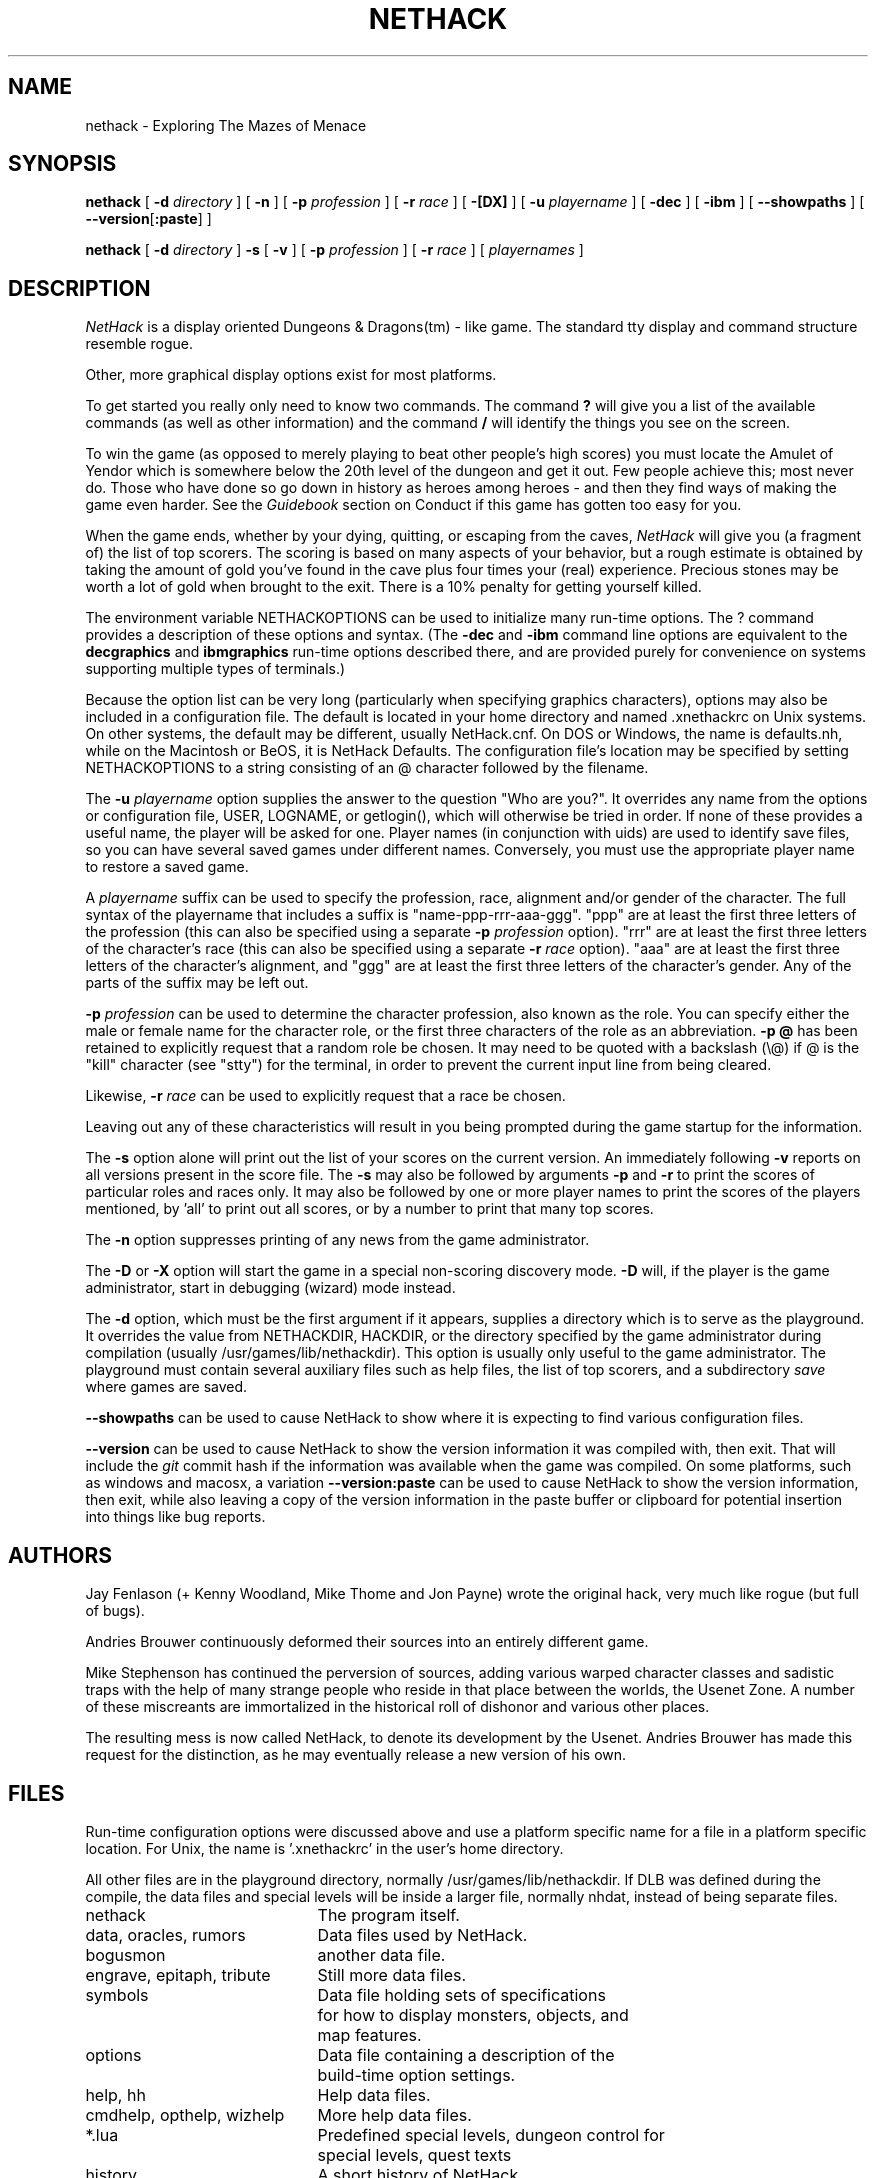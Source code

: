 .\"DO NOT REMOVE NH_DATESUB .TH NETHACK 6 "DATE(%d %B %Y)" NETHACK
.TH NETHACK 6 "22 January 2022" NETHACK
.\"DO NOT REMOVE NH_DATESUB .ds Nd DATE(%Y)
.ds Nd 2022
.de NB
.ds Nb \\$2
..
.de NR
.ds Nr \\$2
..
.NB $NHDT-Branch: NetHack-3.6 $
.NR $NHDT-Revision: 1.16 $
.ds Na Robert Patrick Rankin
.SH NAME
nethack \- Exploring The Mazes of Menace
.SH SYNOPSIS
.na
.hy 0
.B nethack
[
.B \-d
.I directory
]
[
.B \-n
]
[
.B \-p
.I profession
]
[
.B \-r
.I race
]
[
.B \-[DX]
]
[
.B \-u
.I playername
]
[
.B \-dec
]
[
.B \-ibm
]
[
.BR \-\-showpaths
]
[
.BR \-\-version [ :paste ]
]
.PP
.B nethack
[
.B \-d
.I directory
]
.B \-s
[
.B \-v
]
[
.B \-p
.I profession
]
[
.B \-r
.I race
]
[
.I playernames
]
.ad
.hy 14
.\" Make sure path is not hyphenated below
.hw nethackdir
.SH DESCRIPTION
.PP
.I NetHack
is a display oriented Dungeons & Dragons(tm) - like game.
The standard tty display and command structure resemble rogue.
.PP
Other, more graphical display options exist for most platforms.
.PP
To get started you really only need to know two commands.  The command
.B ?
will give you a list of the available commands (as well as other information)
and the command
.B /
will identify the things you see on the screen.
.PP
To win the game (as opposed to merely playing to beat other people's high
scores) you must locate the Amulet of Yendor which is somewhere below
the 20th level of the dungeon and get it out.
Few people achieve this; most never do.  Those who have done so go down
in history as heroes among heroes - and then they find ways of making the
game even harder.  See the
.I Guidebook
section on Conduct if this game has gotten too easy for you.
.PP
When the game ends, whether by your dying, quitting, or escaping
from the caves,
.I NetHack
will give you (a fragment of) the list of top scorers.
The scoring is based on many aspects of your behavior, but a rough estimate
is obtained by taking the amount of gold you've found in the cave plus four
times your (real) experience.
Precious stones may be worth a lot of gold when brought to the exit.
There is a 10% penalty for getting yourself killed.
.PP
The environment variable NETHACKOPTIONS can be used to initialize many
run-time options.
The ? command provides a description of these options and syntax.
(The
.B \-dec
and
.B \-ibm
command line options are equivalent to the
.B decgraphics
and
.B ibmgraphics
run-time options described there,
and are provided purely for convenience on systems
supporting multiple types of terminals.)
.PP
Because the option list can be very long (particularly when specifying
graphics characters), options may also be included in a configuration
file.
The default is located in your home directory and
named .xnethackrc on Unix systems.  On other systems, the default may be
different, usually NetHack.cnf.  On DOS or Windows, the name is
defaults.nh, while on the Macintosh or BeOS, it is NetHack Defaults.
The configuration file's location may be specified by setting NETHACKOPTIONS
to a string consisting of an @ character followed by the filename.
.PP
The
.B \-u
.I playername
option supplies the answer to the question "Who are you?".
It overrides any name from the options or configuration file, USER, LOGNAME,
or getlogin(), which will otherwise be tried in order.
If none of these provides a useful name, the player will be asked for one.
Player names (in conjunction with uids) are used to identify save files,
so you can have several saved games under different names.
Conversely, you must use the appropriate player name to restore a saved game.
.PP
A
.I playername
suffix can be used to specify the profession, race, alignment and/or gender
of the character.  The full syntax of the playername that includes a
suffix is "name-ppp-rrr-aaa-ggg".  "ppp" are at least the first three letters
of the profession (this can also be specified using a separate
.B \-p
.I profession
option).  "rrr" are at least the first three letters of the character's
race (this can also be specified using a separate
.B \-r
.I race
option).  "aaa" are at least the first three letters of the character's
alignment, and "ggg" are at least the first three letters of the
character's gender.  Any of the parts of the suffix may be left out.
.PP
.B \-p
.I profession
can be used to determine the character profession, also known as the role.
You can specify either the male or female name for the character role, or
the first three characters of the role as an abbreviation.
.B "\-p \@"
has been retained to explicitly request that a random role be chosen.
It may need to be quoted with a backslash (\\@) if @
is the "kill" character (see "stty") for the terminal, in order
to prevent the current input line from being cleared.
.PP
Likewise,
.B \-r
.I race
can be used to explicitly request that a race be chosen.
.PP
Leaving out any of these characteristics will result in you being prompted
during the game startup for the information.
.PP
.PP
The
.B \-s
option alone will print out the list of your scores on the current version.
An immediately following
.B \-v
reports on all versions present in the score file.
The
.B \-s
may also be followed by arguments
.B \-p
and
.B \-r
to print the scores of particular roles and races only.
It may also be followed by one or more player names to print the scores of the
players mentioned, by 'all' to print out all scores, or by a number to print
that many top scores.
.PP
The
.B \-n
option suppresses printing of any news from the game administrator.
.PP
The
.B \-D
or
.B \-X
option will start the game in a special non-scoring discovery mode.
.B \-D
will, if the player is the game administrator, start in debugging (wizard)
mode instead.
.PP
The
.B \-d
option, which must be the first argument if it appears,
supplies a directory which is to serve as the playground.
It overrides the value from NETHACKDIR, HACKDIR,
or the directory specified by the game administrator during compilation
(usually /usr/games/lib/nethackdir).
This option is usually only useful to the game administrator.
The playground must contain several auxiliary files such as help files,
the list of top scorers, and a subdirectory
.I save
where games are saved.
.PP
.B \-\-showpaths
can be used to cause NetHack to show where it is expecting
to find various configuration files.
.PP
.B \-\-version
can be used to cause NetHack to show the version information it
was compiled with, then exit. That will include the
.I git
commit hash if the information was available when the game was compiled.
On some platforms, such as windows and macosx, a variation
.B \-\-version:paste
can be used to cause NetHack to show the version information, then exit,
while also leaving a copy of the version information in the paste buffer
or clipboard for potential insertion into things like bug reports.
.SH AUTHORS
.PP
Jay Fenlason (+ Kenny Woodland, Mike Thome and Jon Payne) wrote the
original hack, very much like rogue (but full of bugs).
.PP
Andries Brouwer continuously deformed their sources into an entirely
different game.
.PP
Mike Stephenson has continued the perversion of sources, adding various
warped character classes and sadistic traps with the help of many strange
people who reside in that place between the worlds, the Usenet Zone.
A number of these miscreants are immortalized in the historical
roll of dishonor and various other places.
.PP
The resulting mess is now called NetHack, to denote its
development by the Usenet.  Andries Brouwer has made this request for the
distinction, as he may eventually release a new version of his own.
.SH FILES
.PP
Run-time configuration options were discussed above and use a platform
specific name for a file in a platform specific location.  For Unix, the
name is '.xnethackrc' in the user's home directory.

.br
All other files are in the playground directory,
normally /usr/games/lib/nethackdir.
If DLB was defined during the compile, the data files and special levels
will be inside a larger file, normally nhdat, instead of being separate
files.

.br
.DT
.ta \w'cmdhelp, opthelp, wizhelp\ \ \ 'u
nethack		The program itself.
.br
data, oracles, rumors	Data files used by NetHack.
.br
bogusmon 	another data file.
.br
engrave, epitaph, tribute	Still more data files.
.br
symbols	Data file holding sets of specifications
.br
	for how to display monsters, objects, and
.br
	map features.
.br
options	Data file containing a description of the
	build-time option settings.
.br
help, hh	Help data files.
.br
cmdhelp, opthelp, wizhelp	More help data files.
.br
*.lua	Predefined special levels, dungeon control for
	special levels, quest texts
.br
history	A short history of NetHack.
.br
license	Rules governing redistribution.
.br
record	The list of top scorers.
.br
logfile	An extended list of games played
.br
	(optional).
.br
xlogfile	A more detailed version of 'logfile'
.br
	(also optional).
.br
paniclog	Record of exceptional conditions
.br
	discovered during program execution.
.br
xlock.nn	Description of dungeon level 'nn' of
.br
	active game 'x' if there's a limit on the
.br
	number of simultaneously active games.
.br
UUcccccc.nn	Alternate form for dungeon level 'nn'
.br
	of active game by user 'UU' playing
.br
	character named 'cccccc' when there's no
.br
	limit on number of active games.
.br
perm	Lock file for xlock.0 or UUcccccc.0.
.br
bonesDD.nn	Descriptions of the ghost and belongings
.br
	of a deceased adventurer who met his
.br
	or her demise on level 'nn'.
.br
.\"following line should contain <space><tab>

.br
save/	A subdirectory containing saved games.
.br
.\"following line should contain <space><tab>

.br
sysconf	System-wide options.  Required if
.br
	program is built with 'SYSCF' option
.br
	enabled, ignored if not.
.br

The location of 'sysconf' is specified at build time and can't be changed
except by updating source file "config.h" and rebuilding the program.
.br

In a perfect world, 'paniclog' would remain empty.
.SH ENVIRONMENT
.DT
.ta \w'NETHACKDIR or HACKDIR\ \ \ 'u
USER or LOGNAME	Your login name.
.br
HOME		Your home directory.
.br
SHELL		Your shell.
.br
TERM		The type of your terminal.
.br
HACKPAGER or PAGER	Replacement for default pager.
.br
MAIL	Mailbox file.
.br
MAILREADER	Replacement for default reader
.br
	(probably /bin/mail or /usr/ucb/mail).
.br
NETHACKDIR or HACKDIR	Playground.
.br
NETHACKOPTIONS	String predefining several NetHack
.br
	options.
.br

If the same option is specified in both NETHACKOPTIONS and .xnethackrc,
the value assigned in NETHACKOPTIONS takes precedence.
.br

SHOPTYPE and SPLEVTYPE can be used in debugging (wizard) mode.
.br
DEBUGFILES can be used if the program was built with 'DEBUG' enabled.
.SH "SEE ALSO"
.PP
recover(6)
.SH BUGS
.PP
Probably infinite.
.SH COPYRIGHT
This file is Copyright (C) \*(Na, \*(Nd for version \*(Nb:\*(Nr.
NetHack may be freely redistributed.  See license for details.
.PP
Dungeons & Dragons is a Trademark of Wizards of the Coast, Inc.
